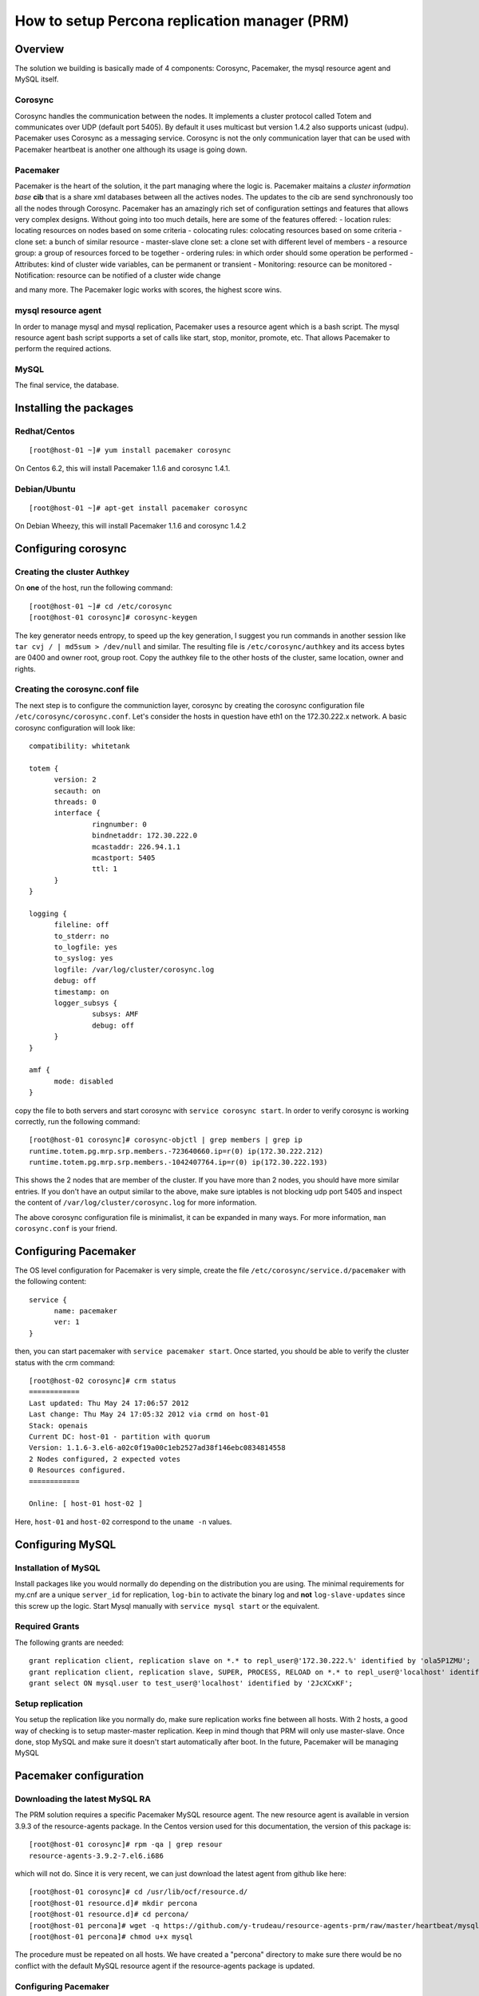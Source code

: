============================================== 
How to setup Percona replication manager (PRM) 
==============================================


--------
Overview
--------

The solution we building is basically made of 4 components: Corosync, Pacemaker, the mysql resource agent and MySQL itself.  

Corosync
========

Corosync handles the communication between the nodes.  It implements a cluster protocol called Totem and communicates over UDP (default port 5405).  By default it uses multicast but version 1.4.2 also supports unicast (udpu).  Pacemaker uses Corosync as a messaging service.  Corosync is not the only communication layer that can be used with Pacemaker heartbeat is another one although its usage is going down.

Pacemaker
=========

Pacemaker is the heart of the solution, it the part managing where the logic is.  Pacemaker maitains a *cluster information base* **cib** that is a share xml databases between all the actives nodes.  The updates to the cib are send synchronously too all the nodes through Corosync.  Pacemaker has an amazingly rich set of configuration settings and features that allows very complex designs.  Without going into too much details, here are some of the features offered:
- location rules: locating resources on nodes based on some criteria
- colocating rules: colocating resources based on some criteria
- clone set: a bunch of similar resource
- master-slave clone set: a clone set with different level of members
- a resource group: a group of resources forced to be together
- ordering rules: in which order should some operation be performed
- Attributes: kind of cluster wide variables, can be permanent or transient
- Monitoring: resource can be monitored
- Notification: resource can be notified of a cluster wide change

and many more.  The Pacemaker logic works with scores, the highest score wins.  

mysql resource agent
====================

In order to manage mysql and mysql replication, Pacemaker uses a resource agent which is a bash script.  The mysql resource agent bash script supports a set of calls like start, stop, monitor, promote, etc.  That allows Pacemaker to perform the required actions.

MySQL
=====
 
The final service, the database.


-----------------------
Installing the packages
-----------------------

Redhat/Centos
=============

::

   [root@host-01 ~]# yum install pacemaker corosync


On Centos 6.2, this will install Pacemaker 1.1.6 and corosync 1.4.1.

Debian/Ubuntu
=============

::

   [root@host-01 ~]# apt-get install pacemaker corosync

On Debian Wheezy, this will install Pacemaker 1.1.6 and corosync 1.4.2

--------------------
Configuring corosync
--------------------

Creating the cluster Authkey
============================

On **one** of the host, run the following command::

   [root@host-01 ~]# cd /etc/corosync
   [root@host-01 corosync]# corosync-keygen 


The key generator needs entropy, to speed up the key generation, I suggest you run commands in another session like ``tar cvj / | md5sum > /dev/null`` and similar.  The resulting file is ``/etc/corosync/authkey`` and its access bytes are 0400 and owner root, group root.  Copy the authkey file to the other hosts of the cluster, same location, owner and rights.

Creating the corosync.conf file
===============================

The next step is to configure the communiction layer, corosync by creating the corosync configuration file ``/etc/corosync/corosync.conf``.  Let's consider the hosts in question have eth1 on the 172.30.222.x network.  A basic corosync configuration will look like::

   compatibility: whitetank
   
   totem {
         version: 2
         secauth: on
         threads: 0
         interface {
                  ringnumber: 0
                  bindnetaddr: 172.30.222.0
                  mcastaddr: 226.94.1.1
                  mcastport: 5405
                  ttl: 1
         }
   }

   logging {
         fileline: off
         to_stderr: no
         to_logfile: yes
         to_syslog: yes
         logfile: /var/log/cluster/corosync.log
         debug: off
         timestamp: on
         logger_subsys {
                  subsys: AMF
                  debug: off
         }
   }

   amf {
         mode: disabled
   }


copy the file to both servers and start corosync with ``service corosync start``.  In order to verify corosync is working correctly, run the following command::

   [root@host-01 corosync]# corosync-objctl | grep members | grep ip
   runtime.totem.pg.mrp.srp.members.-723640660.ip=r(0) ip(172.30.222.212) 
   runtime.totem.pg.mrp.srp.members.-1042407764.ip=r(0) ip(172.30.222.193)

This shows the 2 nodes that are member of the cluster.  If you have more than 2 nodes, you should have more similar entries. If you don't have an output similar to the above, make sure iptables is not blocking udp port 5405 and inspect the content of ``/var/log/cluster/corosync.log`` for more information.

The above corosync configuration file is minimalist, it can be expanded in many ways.  For more information, ``man corosync.conf`` is your friend.

---------------------
Configuring Pacemaker
---------------------

The OS level configuration for Pacemaker is very simple, create the file ``/etc/corosync/service.d/pacemaker`` with the following content::

   service {
         name: pacemaker
         ver: 1
   }


then, you can start pacemaker with ``service pacemaker start``.  Once started, you should be able to verify the cluster status with the crm command::

   [root@host-02 corosync]# crm status
   ============
   Last updated: Thu May 24 17:06:57 2012
   Last change: Thu May 24 17:05:32 2012 via crmd on host-01
   Stack: openais
   Current DC: host-01 - partition with quorum
   Version: 1.1.6-3.el6-a02c0f19a00c1eb2527ad38f146ebc0834814558
   2 Nodes configured, 2 expected votes
   0 Resources configured.
   ============

   Online: [ host-01 host-02 ]

Here, ``host-01`` and ``host-02`` correspond to the ``uname -n`` values.

-----------------
Configuring MySQL
-----------------

Installation of MySQL
=====================

Install packages like you would normally do depending on the distribution you are using.  The minimal requirements for my.cnf are a unique ``server_id`` for replication, ``log-bin`` to activate the binary log and **not** ``log-slave-updates`` since this screw up the logic.  Start Mysql manually with ``service mysql start`` or the equivalent.

Required Grants
===============

The following grants are needed::

   grant replication client, replication slave on *.* to repl_user@'172.30.222.%' identified by 'ola5P1ZMU';
   grant replication client, replication slave, SUPER, PROCESS, RELOAD on *.* to repl_user@'localhost' identified by 'ola5P1ZMU';
   grant select ON mysql.user to test_user@'localhost' identified by '2JcXCxKF';

Setup replication
=================

You setup the replication like you normally do, make sure replication works fine between all hosts.  With 2 hosts, a good way of checking is to setup master-master replication.  Keep in mind though that PRM will only use master-slave.  Once done, stop MySQL and make sure it doesn't start automatically after boot.  In the future, Pacemaker will be managing MySQL

-----------------------
Pacemaker configuration
-----------------------

Downloading the latest MySQL RA
===============================

The PRM solution requires a specific Pacemaker MySQL resource agent.  The new resource agent is available in version 3.9.3 of the resource-agents package.  In the Centos version used for this documentation, the version of this package is::

   [root@host-01 corosync]# rpm -qa | grep resour
   resource-agents-3.9.2-7.el6.i686

which will not do.  Since it is very recent, we can just download the latest agent from github like here::

   [root@host-01 corosync]# cd /usr/lib/ocf/resource.d/
   [root@host-01 resource.d]# mkdir percona
   [root@host-01 resource.d]# cd percona/
   [root@host-01 percona]# wget -q https://github.com/y-trudeau/resource-agents-prm/raw/master/heartbeat/mysql
   [root@host-01 percona]# chmod u+x mysql

The procedure must be repeated on all hosts.  We have created a "percona" directory to make sure there would be no conflict with the default MySQL resource agent if the resource-agents package is updated.

Configuring Pacemaker
=====================

Cluster attributes
------------------

For the sake of simplicity we start by a 2 nodes cluster.  The problem with a 2 nodes cluster is the loss of quorum as soon as one of the hosts is down.  In order to have a functional 2 nodes we must set the *no-quorum-policy* to ignore like this::

   crm_attribute --attr-name no-quorum-policy --attr-value ignore

This can be revisited for larger clusters.  Also, since for this example we are not configuring any stonith devices, we have to disable stonith with::

   crm_attribute --attr-name stonith-enabled --attr-value false

IP configuration for replication
--------------------------------

The PRM solution needs to know which IP it should use to connect to a master when configuring replication, basically, for the *master_host* parameter of the ``change master to`` command.  There's 2 ways of configuring the IPs.  

The default way is to make sure the host names resolves correctly on all the members of the cluster.  Collect the hostnames with ``uname -n`` and verify those names resolve to the IPs you want to from all hosts using replication.  If possible, avoid DNS and use /etc/hosts since DNS adds a big single point of failure.

The other way uses a node attribute.  For example, if the MySQL resource primitive name (next section) is ``p_mysql`` then you can add ``p_mysql_mysql_master_IP`` (``_mysql_master_IP`` concatenated to the resource name) to each node with the IP you want to use. Here's an example::

   node host-01 \
         attributes p_mysql_mysql_master_IP="172.30.222.193"
   node host-02 \
         attributes p_mysql_mysql_master_IP="172.30.222.212"
   
Which means the IP 172.30.222.193 will be use for the ``change master to`` command when host-01 is the master and same for 172.30.222.212, which will be used when host-02 is the master.  These IPs correspond to the private network (eth1) of those hosts.  The best way to modify the Pacemaker configuration is with the command ``crm configure edit`` which loads the configuration in vi.  Once done editing, save the file ":wq" and the new configuration will be loaded by Pacemaker.

The MySQL resource primitive
----------------------------

We are now ready to start giving work to Pacemaker the first thing we will do is configure the mysql primitive which defines how Pacemaker will call the mysql resource agent.  The resource has many parameter, let's first review them, the defautls presented are the ones for Linux.

====================  ========================================================================================================
Parameter                Description
=======================  ========================================================================================================
binary                   Location of the MySQL server binary. Typically, this will point to the mysqld or the mysqld_safe file.  
                         The recommended value is the the path of the the mysqld binary, be aware it may not be the defautl.
                         *default: /usr/bin/safe_mysqld*

client_binary            Location of the MySQL client binary.  *default: mysql*

config                   Location of the mysql configuation file. *default: /etc/my.cnf*

datadir                  Directory containing the MySQL database *default: /var/lib/mysql*

user                     Unix user under which will run the MySQL daemon *default: mysql*

group                    Unix group under which will run the MySQL daemon *default: mysql*

log                      The logfile to be used for mysqld. *default: /var/log/mysqld.log*

pid                      The location of the pid file for mysqld process. *default: /var/run/mysql/mysqld.pid*

socket                   The MySQL Unix socket file. *default: /var/lib/mysql/mysql.sock*

test_table               The table used to test mysql with a ``select count(*)``. *default: mysql.user*

test_user                The MySQL user performing the test on the test table.  Must have ``grant select`` on the test table.
                         *default: root*

test_passwd              Password of the test user. *default: no set*

enable_creation          Runs ``mysql_install_db`` if the datadir is not configured. *default: 0 (boolean 0 or 1)*  

additional_parameters    Additional MySQL parameters passed (example ``--skip-grant-tables``). *default: no set*

replication_user         The MySQL user to use in the ``change master to master_user`` command.  The user must have 
                         REPLICATION SLAVE and REPLICATION CLIENT from the other hosts and SUPER, REPLICATION SLAVE,
                         REPLICATION CLIENT, and PROCESS from localhost.  *default: no set*

replication_passwd       The password of the replication_user. *default: no set*

replication_port         TCP Port to use for MySQL replication. *default: 3306*

max_slave_lag            The maximum number of seconds a replication slave is allowed to lag behind its master. 
                         Do not set this to zero. What the cluster manager does in case a slave exceeds this maximum lag 
                         is determined by the evict_outdated_slaves parameter.  If evict_outdated_slaves is true, slave is 
                         stopped and if false, only a transcient attribute (see reader_attribute) is set to 0.

evict_outdated_slaves    This parameter instructs the resource agent how to react if the slave is lagging behind by more
                         than max_slave_lag.  When set to true, outdated slaves are stopped.  *default: false*

reader_attribute         This parameter sets the name of the transient attribute that can be used to adjust the behavior
                         of the cluster given the state of the slave.  Each slaves updates this attributor at each
                         monitor call and sets it to 1 is sane and 0 if not sane.  Sane is defined as lagging by less than
                         max_slave_lag and slave threads are running.  *default: readable*

=======================  ========================================================================================================                      

So here's a typical primitive declaration::

   primitive p_mysql ocf:percona:mysql \
         params config="/etc/mysql/my.cnf" pid="/var/lib/mysql/mysqld.pid" socket="/var/run/mysqld/mysqld.sock" \
            replication_user="repl_user" replication_passwd="ola5P1ZMU" max_slave_lag="60" \
            evict_outdated_slaves="false" binary="/usr/sbin/mysqld" test_user="test_user" test_passwd="2JcXCxKF" \
         op monitor interval="5s" role="Master" OCF_CHECK_LEVEL="1" \
         op monitor interval="2s" role="Slave" OCF_CHECK_LEVEL="1" \
         op start interval="0" timeout="60s" \
         op stop interval="0" timeout="60s" 

An easy way to load the above fragment is to use the ``crm configure edit`` command.  You will notice that we also define two monitor operations, one for the role Master and one for role slave with different intervals.  It is important to have different intervals, for Pacemaker internal reasons. Also, I defined the timeout for start and stop to 60s, make sure you have configured innodb_log_file_size in a way that mysql can stop in less than 60s with the maximum allowed number of dirty pages and that it can start in less than 60s while having to perform Innodb recovery.  Since the snippet refers to role Master and Slave, you need to also include the master slave clone set (below).

The Master slave clone set
--------------------------

Next we need to tell Pacemaker to start a set of similar resource (the p_mysql type primitive) and consider the primitives in the set as having 2 states, Master and slave.  This type of declaration uses the ``ms`` type (for master-slave).  The configuration snippet for the ``ms`` is::

   ms ms_MySQL p_mysql \
        meta master-max="1" master-node-max="1" clone-max="2" clone-node-max="1" notify="true" globally-unique="false" target-role="Master" is-managed="true"

Here, the importants elements are clone-max and notify.  ``clone-max`` is the number of databases node involded in the ``ms`` set.  Since we are consider a two nodes cluster, it is set to 2.  If we ever add a node, we will need to increase ``clone-max`` to 3.  The solution works with notification, so it is mandatory to enable notifications with ``notify`` set to true.

The VIP primitives
------------------

Let's assume we want to have a writer virtual IP (VIP), 172.30.222.100 and two reader virtual IPs, 172.30.222.101 and 172.30.222.102.  The first thing we need to do is to add the primitives to the cluster configuration.  Those primitives will look like::

   primitive reader_vip_1 ocf:heartbeat:IPaddr2 \
         params ip="172.30.222.101" nic="eth1" \
         op monitor interval="10s"
   primitive reader_vip_2 ocf:heartbeat:IPaddr2 \
         params ip="172.30.222.102" nic="eth1" \
         op monitor interval="10s"
   primitive writer_vip ocf:heartbeat:IPaddr2 \
         params ip="172.30.222.100" nic="eth1" \
         op monitor interval="10s"

After adding these primitives to the cluster configuration with ``crm configure edit``, the VIPs will be distributed in a round-robin fashion, not exactly ideal.  This is why we need to add rules to control on which hosts they'll be on.

Reader VIP location rules
-------------------------

One of the new element introduced with this solution is the addition of a transient attribute to control if a host is suitable to host a reader VIP.  The replication master are always suitable but the slave suitability is determine by the monitor operation which set the transient attribute to 1 is ok and to 0 is not.  In the MySQL primitive above, we have not set the *reader_attribute* parameter so we are using the default value "readable" for the transient attribute.  The use of the transient attribute is through a location rule which will but a score on -infinity for the VIPs to be located on unsuitable hosts.  The location rules for the reader VIPs are the following::

   location loc-no-reader-vip-1 reader_vip_1 \
         rule $id="rule-no-reader-vip-1" -inf: readable eq 0
   location loc-No-reader-vip-2 reader_vip_2 \
         rule $id="rule-no-reader-vip-2" -inf: readable eq 0

Again, use ``crm configure edit`` to add the these rules.

Writer VIP rules
----------------

The writer VIP is simpler, it is bound to the master.  This is achieved with a colocation rule and an order like below::  

   colocation writer_vip_on_master inf: writer_vip ms_MySQL:Master 
   order ms_MySQL_promote_before_vip inf: ms_MySQL:promote writer_vip:start 

Useful Pacemaker commands
=========================

To check the cluster status
---------------------------


To view and/or edit the configuration
-------------------------------------

crm configure edit

crm configure show



To change a node status
-----------------------


----------------
Testing failover
----------------

How to
======

How to add a new node
---------------------

How to repair replication
-------------------------

How to exclude a node from the master role
------------------------------------------

How to verify why a reader VIP is not on a slaves
-------------------------------------------------




Advanced topics
===============

VIPless cluster (cloud)
-----------------------

Non-multicast cluster (cloud)
-----------------------------

Stonith devices
---------------

